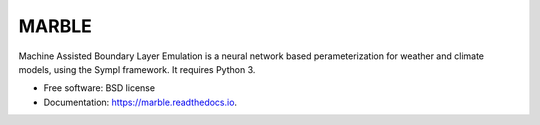 ======
MARBLE
======


.. image:: https://img.shields.io/pypi/v/marble.svg
        :target: https://pypi.python.org/pypi/marble

.. image:: https://img.shields.io/travis/mcgibbon/marble.svg
        :target: https://travis-ci.org/mcgibbon/marble

.. image:: https://readthedocs.org/projects/marble/badge/?version=latest
        :target: https://marble.readthedocs.io/en/latest/?badge=latest
        :alt: Documentation Status


Machine Assisted Boundary Layer Emulation is a neural network based perameterization for weather and climate models, using the Sympl framework. It requires Python 3.

* Free software: BSD license
* Documentation: https://marble.readthedocs.io.
